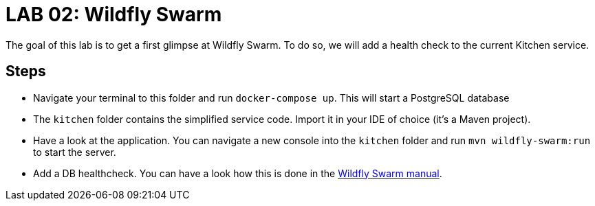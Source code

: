 = LAB 02: Wildfly Swarm

The goal of this lab is to get a first glimpse at Wildfly Swarm. To do so, we will add a health check to the current Kitchen service.

== Steps

* Navigate your terminal to this folder and run `docker-compose up`. This will start a PostgreSQL database
* The `kitchen` folder contains the simplified service code. Import it in your IDE of choice (it's a Maven project).
* Have a look at the application. You can navigate a new console into the `kitchen` folder and run `mvn wildfly-swarm:run` to start the server.
* Add a DB healthcheck. You can have a look how this is done in the http://goo.gl/hcDC5M[Wildfly Swarm manual].


